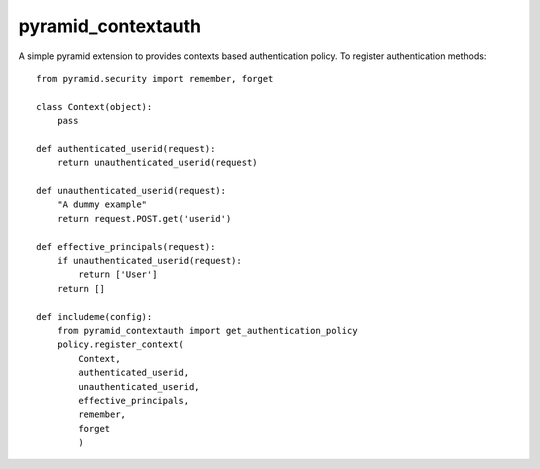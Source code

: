 pyramid_contextauth
###################

A simple pyramid extension to provides contexts based authentication policy.
To register authentication methods::

    from pyramid.security import remember, forget

    class Context(object):
        pass

    def authenticated_userid(request):
        return unauthenticated_userid(request)

    def unauthenticated_userid(request):
        "A dummy example"
        return request.POST.get('userid')

    def effective_principals(request):
        if unauthenticated_userid(request):
            return ['User']
        return []

    def includeme(config):
        from pyramid_contextauth import get_authentication_policy
        policy.register_context(
            Context,
            authenticated_userid,
            unauthenticated_userid,
            effective_principals,
            remember,
            forget
            )
